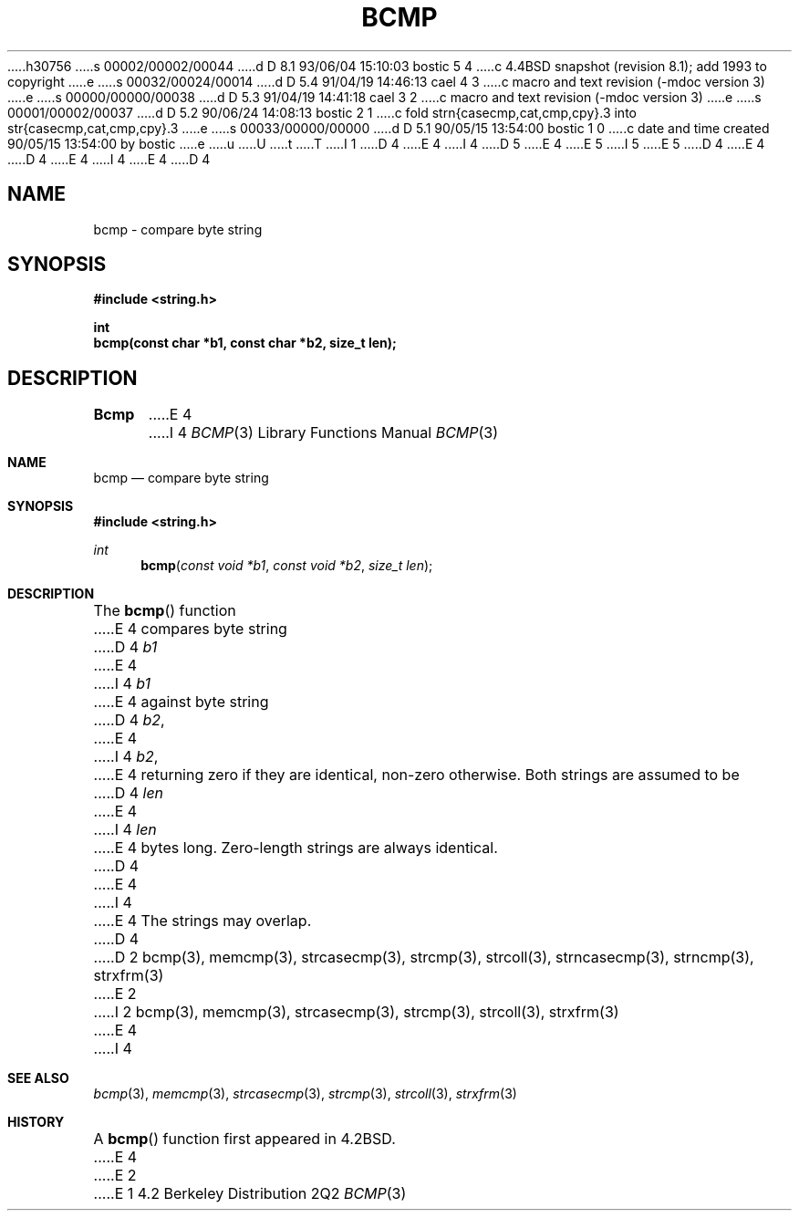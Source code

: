 h30756
s 00002/00002/00044
d D 8.1 93/06/04 15:10:03 bostic 5 4
c 4.4BSD snapshot (revision 8.1); add 1993 to copyright
e
s 00032/00024/00014
d D 5.4 91/04/19 14:46:13 cael 4 3
c macro and text revision (-mdoc version 3)
e
s 00000/00000/00038
d D 5.3 91/04/19 14:41:18 cael 3 2
c macro and text revision (-mdoc version 3)
e
s 00001/00002/00037
d D 5.2 90/06/24 14:08:13 bostic 2 1
c fold strn{casecmp,cat,cmp,cpy}.3 into str{casecmp,cat,cmp,cpy}.3
e
s 00033/00000/00000
d D 5.1 90/05/15 13:54:00 bostic 1 0
c date and time created 90/05/15 13:54:00 by bostic
e
u
U
t
T
I 1
D 4
.\" Copyright (c) 1990 The Regents of the University of California.
E 4
I 4
D 5
.\" Copyright (c) 1990, 1991 The Regents of the University of California.
E 4
.\" All rights reserved.
E 5
I 5
.\" Copyright (c) 1990, 1991, 1993
.\"	The Regents of the University of California.  All rights reserved.
E 5
.\"
.\" This code is derived from software contributed to Berkeley by
.\" Chris Torek.
D 4
.\"
E 4
.\" %sccs.include.redist.man%
.\"
D 4
.\"	%W% (Berkeley) %G%
E 4
I 4
.\"     %W% (Berkeley) %G%
E 4
.\"
D 4
.TH BCMP 3 "%Q%"
.UC 7
.SH NAME
bcmp \- compare byte string
.SH SYNOPSIS
.nf
.ft B
#include <string.h>

int
bcmp(const char *b1, const char *b2, size_t len);
.ft R
.fi
.SH DESCRIPTION
.B Bcmp
E 4
I 4
.Dd %Q%
.Dt BCMP 3
.Os BSD 4.2
.Sh NAME
.Nm bcmp
.Nd compare byte string
.Sh SYNOPSIS
.Fd #include <string.h>
.Ft int
.Fn bcmp "const void *b1" "const void *b2" "size_t len"
.Sh DESCRIPTION
The
.Fn bcmp
function
E 4
compares byte string
D 4
.I b1
E 4
I 4
.Fa b1
E 4
against byte string
D 4
.IR b2 ,
E 4
I 4
.Fa b2 ,
E 4
returning zero if they are identical, non-zero otherwise.
Both strings are assumed to be
D 4
.I len
E 4
I 4
.Fa len
E 4
bytes long.
Zero-length strings are always identical.
D 4
.PP
E 4
I 4
.Pp
E 4
The strings may overlap.
D 4
.SH SEE ALSO
D 2
bcmp(3), memcmp(3), strcasecmp(3), strcmp(3), strcoll(3), strncasecmp(3),
strncmp(3), strxfrm(3)
E 2
I 2
bcmp(3), memcmp(3), strcasecmp(3), strcmp(3), strcoll(3), strxfrm(3)
E 4
I 4
.Sh SEE ALSO
.Xr bcmp 3 ,
.Xr memcmp 3 ,
.Xr strcasecmp 3 ,
.Xr strcmp 3 ,
.Xr strcoll 3 ,
.Xr strxfrm 3
.Sh HISTORY
A
.Fn bcmp
function first appeared in 
.Bx 4.2 .
E 4
E 2
E 1
